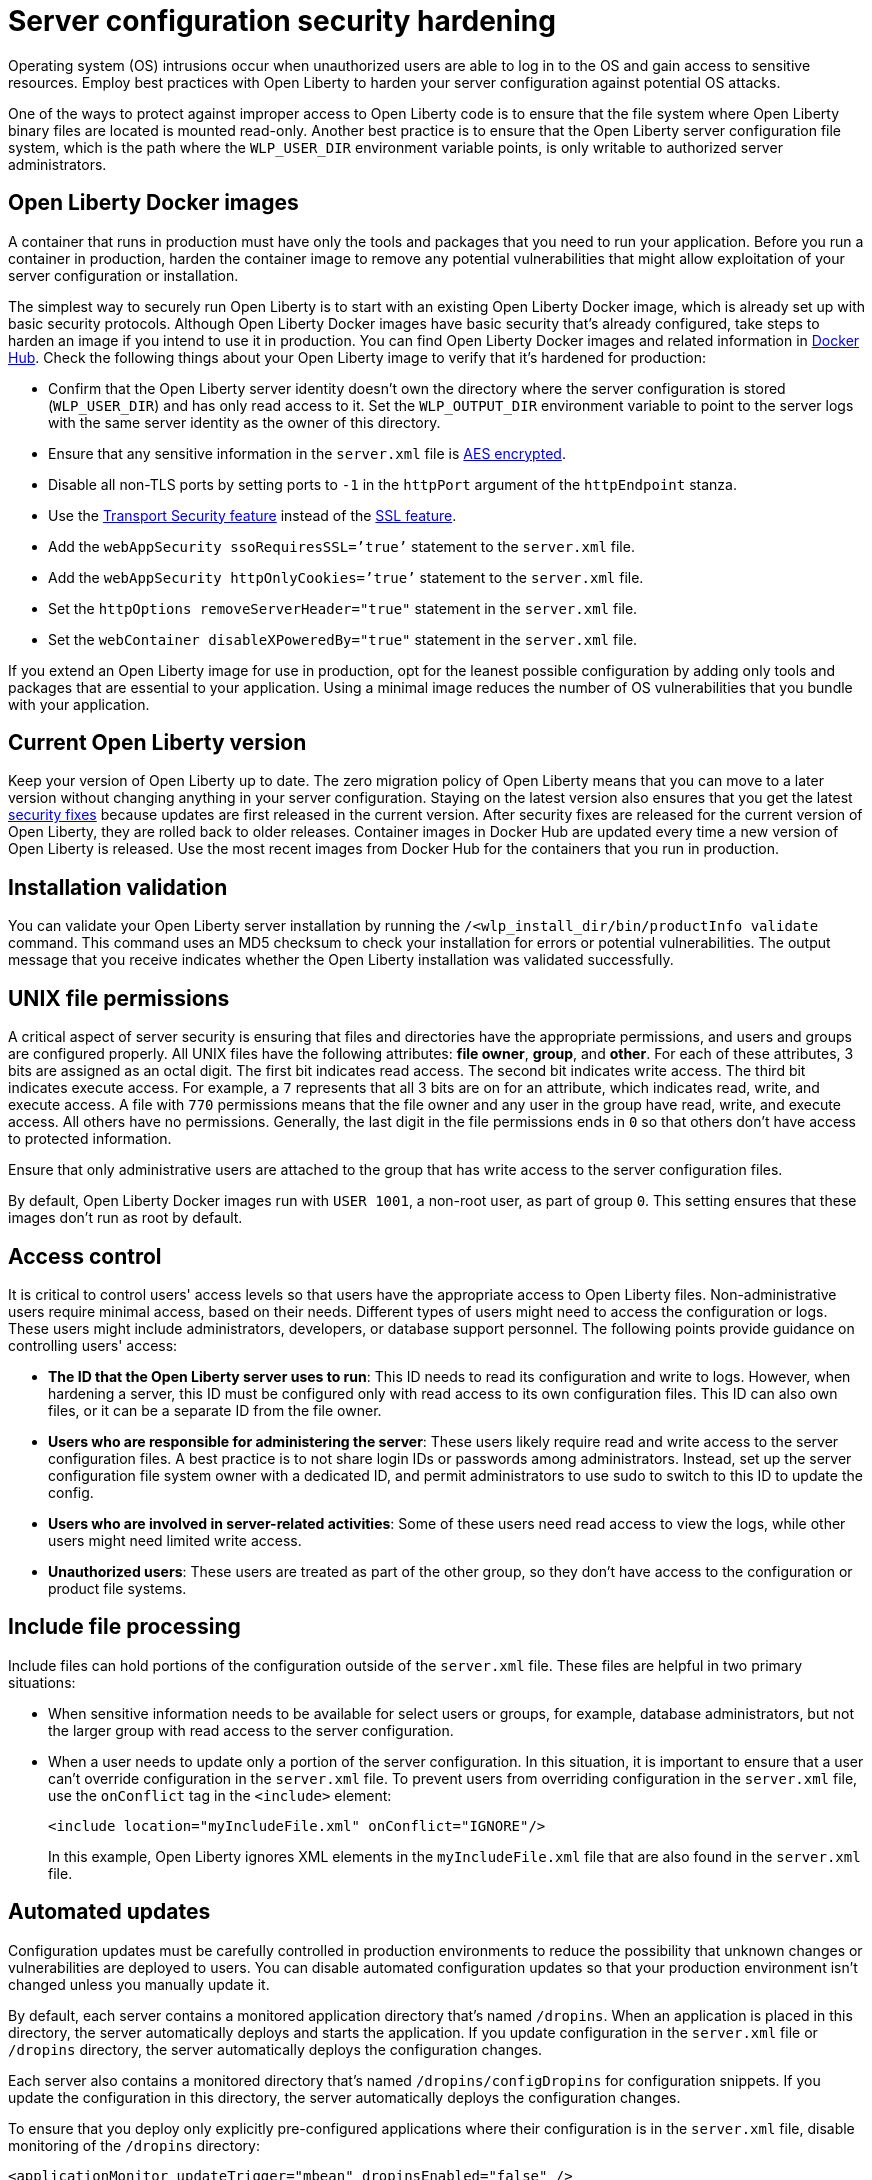 // Copyright (c) 2020 IBM Corporation and others.
// Licensed under Creative Commons Attribution-NoDerivatives
// 4.0 International (CC BY-ND 4.0)
//   https://creativecommons.org/licenses/by-nd/4.0/
//
// Contributors:
//     IBM Corporation
//
:page-description: Before you run a container in production, harden the container image to remove any potential vulnerabilities that might allow exploitation of your server configuration or installation.
:seo-title: Operating system security hardening - OpenLiberty.io
:seo-description: Before you run a container in production, harden the container image to remove any potential vulnerabilities that might allow exploitation of your server configuration or installation.
:page-layout: general-reference
:page-type: general
= Server configuration security hardening

Operating system (OS) intrusions occur when unauthorized users are able to log in to the OS and gain access to sensitive resources.
Employ best practices with Open Liberty to harden your server configuration against potential OS attacks.

One of the ways to protect against improper access to Open Liberty code is to ensure that the file system where Open Liberty binary files are located is mounted read-only.
Another best practice is to ensure that the Open Liberty server configuration file system, which is the path where the `WLP_USER_DIR` environment variable points, is only writable to authorized server administrators.

== Open Liberty Docker images
A container that runs in production must have only the tools and packages that you need to run your application.
Before you run a container in production, harden the container image to remove any potential vulnerabilities that might allow exploitation of your server configuration or installation.

The simplest way to securely run Open Liberty is to start with an existing Open Liberty Docker image, which is already set up with basic security protocols.
Although Open Liberty Docker images have basic security that's already configured, take steps to harden an image if you intend to use it in production.
You can find Open Liberty Docker images and related information in link:https://hub.docker.com/_/open-liberty[Docker Hub].
Check the following things about your Open Liberty image to verify that it's hardened for production:

* Confirm that the Open Liberty server identity doesn’t own the directory where the server configuration is stored (`WLP_USER_DIR`) and has only read access to it.
Set the `WLP_OUTPUT_DIR` environment variable to point to the server logs with the same server identity as the owner of this directory.
* Ensure that any sensitive information in the `server.xml` file is link:/docs/ref/general/#securityUtility.html[AES encrypted].
* Disable all non-TLS ports by setting ports to `-1` in the `httpPort` argument of the `httpEndpoint` stanza.
* Use the link:/docs/ref/feature/#transportSecurity-1.0.html[Transport Security feature] instead of the link:/docs/ref/feature/#ssl-1.0.html[SSL feature].
* Add the `webAppSecurity ssoRequiresSSL=’true’` statement to the `server.xml` file.
* Add the `webAppSecurity httpOnlyCookies=’true’` statement to the `server.xml` file.
* Set the `httpOptions removeServerHeader="true"` statement in the `server.xml` file.
* Set the `webContainer disableXPoweredBy="true"` statement in the `server.xml` file.

If you extend an Open Liberty image for use in production, opt for the leanest possible configuration by adding only tools and packages that are essential to your application.
Using a minimal image reduces the number of OS vulnerabilities that you bundle with your application.

== Current Open Liberty version
Keep your version of Open Liberty up to date.
The zero migration policy of Open Liberty means that you can move to a later version without changing anything in your server configuration.
Staying on the latest version also ensures that you get the latest link:/docs/ref/general/#security-vulnerabilities.html[security fixes] because updates are first released in the current version.
After security fixes are released for the current version of Open Liberty, they are rolled back to older releases.
Container images in Docker Hub are updated every time a new version of Open Liberty is released.
Use the most recent images from Docker Hub for the containers that you run in production.

== Installation validation
You can validate your Open Liberty server installation by running the `/<wlp_install_dir/bin/productInfo validate` command.
This command uses an MD5 checksum to check your installation for errors or potential vulnerabilities.
The output message that you receive indicates whether the Open Liberty installation was validated successfully.

== UNIX file permissions
A critical aspect of server security is ensuring that files and directories have the appropriate permissions, and users and groups are configured properly.
All UNIX files have the following attributes: *file owner*, *group*, and *other*.
For each of these attributes, 3 bits are assigned as an octal digit.
The first bit indicates read access.
The second bit indicates write access.
The third bit indicates execute access.
For example, a `7` represents that all 3 bits are on for an attribute, which indicates read, write, and execute access.
A file with `770` permissions means that the file owner and any user in the group have read, write, and execute access.
All others have no permissions.
Generally, the last digit in the file permissions ends in `0` so that others don't have access to protected information.

Ensure that only administrative users are attached to the group that has write access to the server configuration files.

By default, Open Liberty Docker images run with `USER 1001`, a non-root user, as part of group `0`.
This setting ensures that these images don't run as root by default.

== Access control
It is critical to control users' access levels so that users have the appropriate access to Open Liberty files.
Non-administrative users require minimal access, based on their needs.
Different types of users might need to access the configuration or logs.
These users might include administrators, developers, or database support personnel.
The following points provide guidance on controlling users' access:

* *The ID that the Open Liberty server uses to run*:
This ID needs to read its configuration and write to logs.
However, when hardening a server, this ID must be configured only with read access to its own configuration files.
This ID can also own files, or it can be a separate ID from the file owner.

* *Users who are responsible for administering the server*:
These users likely require read and write access to the server configuration files.
A best practice is to not share login IDs or passwords among administrators.
Instead, set up the server configuration file system owner with a dedicated ID, and permit administrators to use sudo to switch to this ID to update the config.

* *Users who are involved in server-related activities*:
Some of these users need read access to view the logs, while other users might need limited write access.

* *Unauthorized users*:
These users are treated as part of the other group, so they don't have access to the configuration or product file systems.

== Include file processing
Include files can hold portions of the configuration outside of the `server.xml` file.
These files are helpful in two primary situations:

* When sensitive information needs to be available for select users or groups, for example, database administrators, but not the larger group with read access to the server configuration.
* When a user needs to update only a portion of the server configuration.
In this situation, it is important to ensure that a user can't override configuration in the `server.xml` file.
To prevent users from overriding configuration in the `server.xml` file, use the `onConflict` tag in the `<include>` element:
+
[source,xml]
----
<include location="myIncludeFile.xml" onConflict="IGNORE"/>
----
+
In this example, Open Liberty ignores XML elements in the `myIncludeFile.xml` file that are also found in the  `server.xml` file.

== Automated updates
Configuration updates must be carefully controlled in production environments to reduce the possibility that unknown changes or vulnerabilities are deployed to users.
You can disable automated configuration updates so that your production environment isn't changed unless you manually update it.

By default, each server contains a monitored application directory that's named `/dropins`.
When an application is placed in this directory, the server automatically deploys and starts the application.
If you update configuration in the `server.xml` file or `/dropins` directory, the server automatically deploys the configuration changes.

Each server also contains a monitored directory that's named `/dropins/configDropins` for configuration snippets.
If you update the configuration in this directory, the server automatically deploys the configuration changes.

To ensure that you deploy only explicitly pre-configured applications where their configuration is in the `server.xml` file, disable monitoring of the `/dropins` directory:

[source,xml]
----
<applicationMonitor updateTrigger="mbean" dropinsEnabled="false" />
----

You can also disable automatic configuration updates in the `server.xml` file by using the following configuration statement:

[source,xml]
----
<config updateTrigger="mbean" />
----

== Password encryption
Use AES encryption for passwords instead of Base64 encoding.
You can use the link:/docs/ref/general/#securityUtility.html[`securityUtility` command] with Open Liberty for plain text encryption.
AES encryption is also preferable to XOR encryption because an XOR-encoded password is visible to any administrator

With AES encryption, the default encryption key that is used for decryption can be overridden by setting the `wlp.password.encryption.key` property.
This property must not be set in the `server.xml` file, but in a separate configuration file that is included by the `server.xml` file.
This separate configuration file must contain only a single property declaration, and must be stored outside the normal configuration directory for the server.

== Other potential vulnerabilities

Hardening your server configuration is crucial to sealing off vulnerabilities and preventing attackers from gaining access to sensitive resources in your configuration file system.
Protecting these points of attack hardens your server configuration for use in production, but you need to consider other security vulnerabilities before your container and application are production-ready.
You must also ensure that you harden your link:/docs/ref/general/#application-hardening.html[application configuration] and your link:/docs/ref/general/#network-hardening.html[network] to keep your application and users safe in production.
